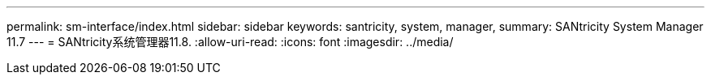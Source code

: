 ---
permalink: sm-interface/index.html 
sidebar: sidebar 
keywords: santricity, system, manager, 
summary: SANtricity System Manager 11.7 
---
= SANtricity系统管理器11.8.
:allow-uri-read: 
:icons: font
:imagesdir: ../media/


